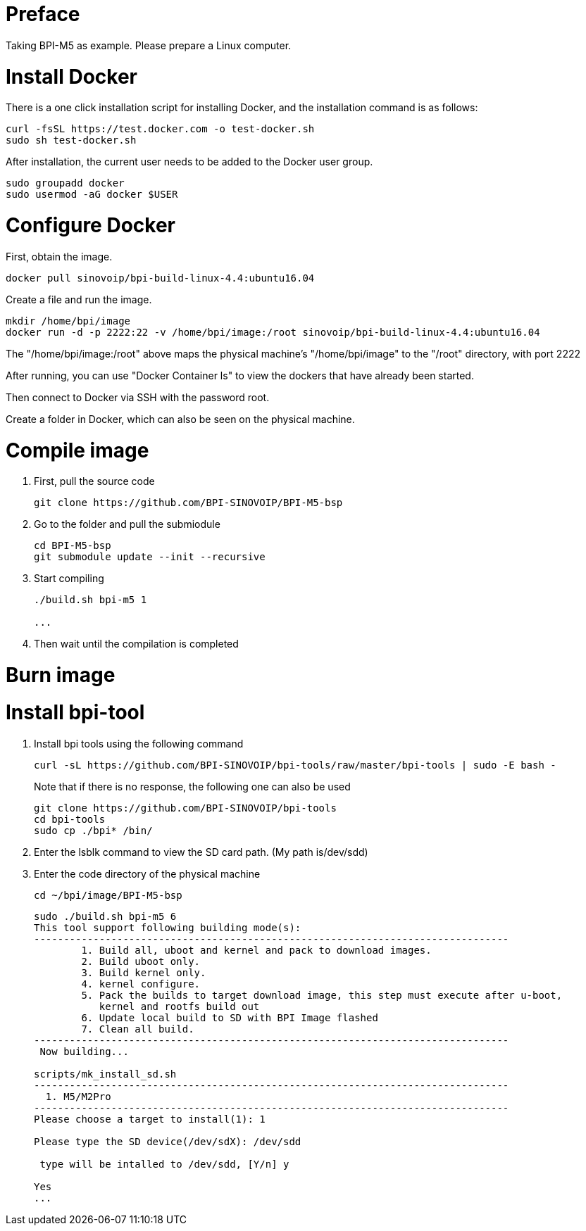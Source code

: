 = Preface

Taking BPI-M5 as example. Please prepare a Linux computer.

= Install Docker
There is a one click installation script for installing Docker, and the installation command is as follows:
```sh
curl -fsSL https://test.docker.com -o test-docker.sh
sudo sh test-docker.sh
```
After installation, the current user needs to be added to the Docker user group.

```sh
sudo groupadd docker
sudo usermod -aG docker $USER
```

= Configure Docker
First, obtain the image.

```sh
docker pull sinovoip/bpi-build-linux-4.4:ubuntu16.04
```
Create a file and run the image.

```sh
mkdir /home/bpi/image
docker run -d -p 2222:22 -v /home/bpi/image:/root sinovoip/bpi-build-linux-4.4:ubuntu16.04
```

The "/home/bpi/image:/root" above maps the physical machine's "/home/bpi/image" to the "/root" directory, with port 2222

After running, you can use "Docker Container ls" to view the dockers that have already been started.

Then connect to Docker via SSH with the password root.

Create a folder in Docker, which can also be seen on the physical machine.

= Compile image
. First, pull the source code

+
```sh
git clone https://github.com/BPI-SINOVOIP/BPI-M5-bsp
```

. Go to the folder and pull the submiodule

+
```sh
cd BPI-M5-bsp
git submodule update --init --recursive
```

. Start compiling

+
```sh
./build.sh bpi-m5 1
 
...
```

. Then wait until the compilation is completed

= Burn image


= Install bpi-tool

. Install bpi tools using the following command
+
```sh
curl -sL https://github.com/BPI-SINOVOIP/bpi-tools/raw/master/bpi-tools | sudo -E bash -
```
+
Note that if there is no response, the following one can also be used
+
```sh
git clone https://github.com/BPI-SINOVOIP/bpi-tools
cd bpi-tools
sudo cp ./bpi* /bin/
```

. Enter the lsblk command to view the SD card path. (My path is/dev/sdd)

. Enter the code directory of the physical machine
+
```sh
cd ~/bpi/image/BPI-M5-bsp
```

+
```
sudo ./build.sh bpi-m5 6
This tool support following building mode(s):
--------------------------------------------------------------------------------
        1. Build all, uboot and kernel and pack to download images.
        2. Build uboot only.
        3. Build kernel only.
        4. kernel configure.
        5. Pack the builds to target download image, this step must execute after u-boot,
           kernel and rootfs build out
        6. Update local build to SD with BPI Image flashed
        7. Clean all build.
--------------------------------------------------------------------------------
 Now building...
 
scripts/mk_install_sd.sh
--------------------------------------------------------------------------------
  1. M5/M2Pro
--------------------------------------------------------------------------------
Please choose a target to install(1): 1
 
Please type the SD device(/dev/sdX): /dev/sdd
 
 type will be intalled to /dev/sdd, [Y/n] y
 
Yes
...
```